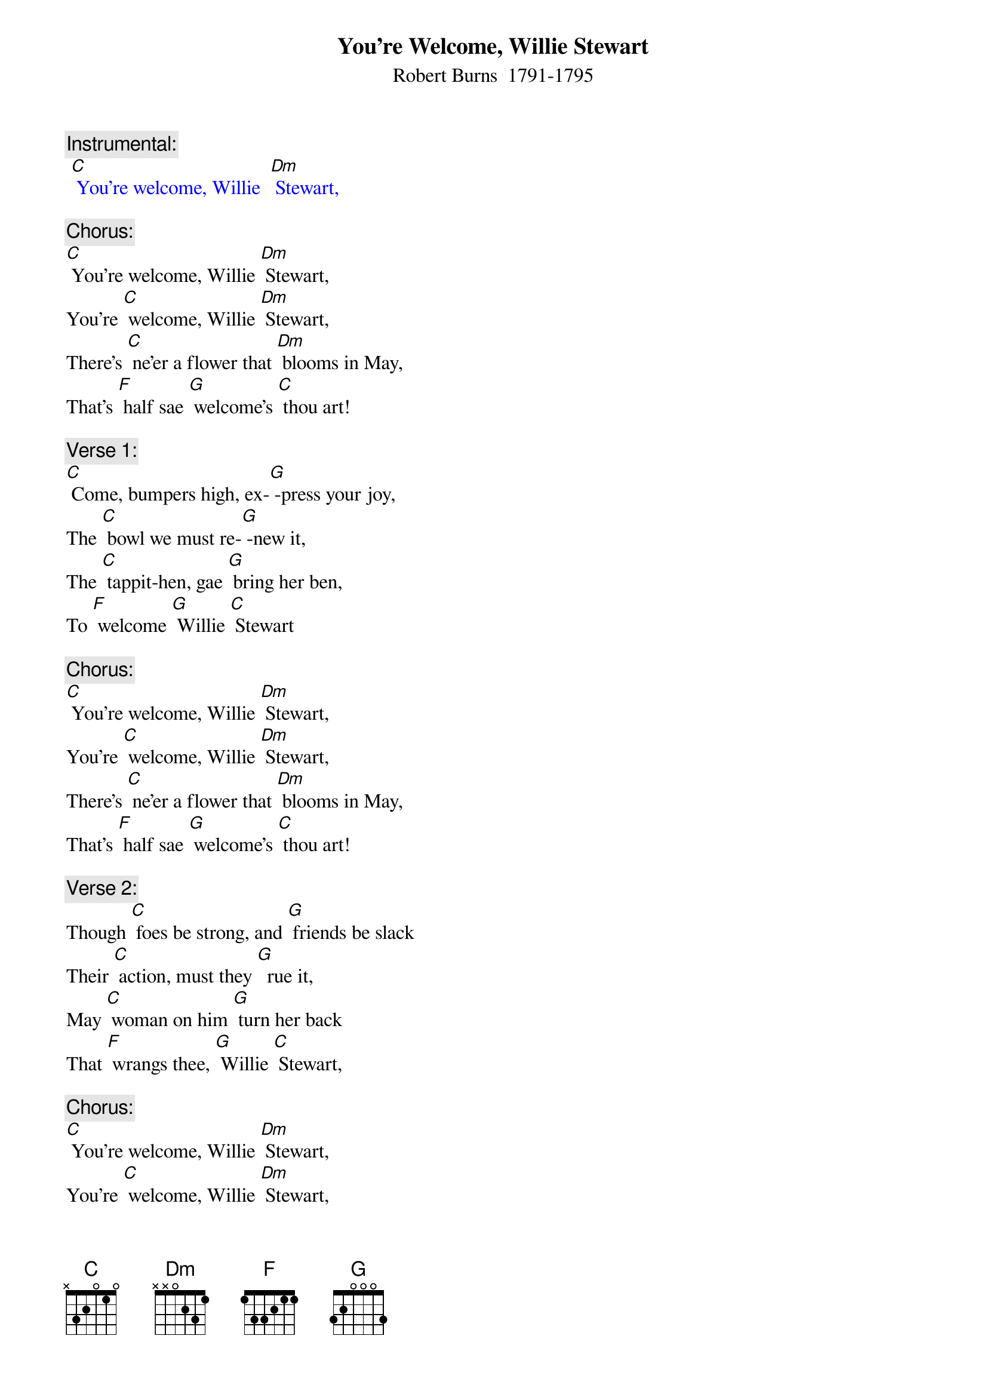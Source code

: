 {t: You're Welcome, Willie Stewart}
{st: Robert Burns  1791-1795}

{c: Instrumental:}
{textcolour: blue}
 [C] You're welcome, Willie  [Dm] Stewart,
{textcolour}

{c: Chorus:}
[C] You're welcome, Willie [Dm] Stewart,
You're [C] welcome, Willie [Dm] Stewart,
There's [C] ne’er a flower that [Dm] blooms in May,
That's [F] half sae [G] welcome’s [C] thou art!

{c: Verse 1:}
[C] Come, bumpers high, ex-[G] -press your joy,
The [C] bowl we must re-[G] -new it,
The [C] tappit-hen, gae [G] bring her ben,
To [F] welcome [G] Willie [C] Stewart

{c: Chorus:}
[C] You're welcome, Willie [Dm] Stewart,
You're [C] welcome, Willie [Dm] Stewart,
There's [C] ne’er a flower that [Dm] blooms in May,
That's [F] half sae [G] welcome’s [C] thou art!

{c: Verse 2:}
Though [C] foes be strong, and [G] friends be slack
Their [C] action, must they [G]  rue it,
May [C] woman on him [G] turn her back
That [F] wrangs thee, [G] Willie [C] Stewart,

{c: Chorus:}
[C] You're welcome, Willie [Dm] Stewart,
You're [C] welcome, Willie [Dm] Stewart,
There's [C] ne’er a flower that [Dm] blooms in May,
That's [F] half sae [G] welcome’s [C] thou art!

{c: Verse 3:}
A [C] flower, it grows, it [G] fades, it falls
And [C] nature cannot re-[G] -new it,
But [C] worth and truth, e-[G] -ternal youth,
We'll [F] give to [G] Willie [C] Stewart

{c: Instrumental chorus}
{textcolour: blue}
 [C] You're welcome, Willie [Dm] Stewart,
 You're [C] welcome, Willie [Dm] Stewart,
 There's [C] ne’er a flower that [Dm] blooms in May,
 That's [F] half sae [G] welcome’s [C] thou art!
{textcolour}

{c: Verse 4:}
[C] May she whose arms en-[G] fold thy charms
Pos-[C] -sess a loyal and [G] true heart
To [C] her be given, to [G] ken the heaven
She [F] holds in [G] Willie [C] Stewart.

{c: Chorus:}
[C] You're welcome, Willie [Dm] Stewart,
You're [C] welcome, Willie [Dm] Stewart,
There's [C] ne’er a flower that [Dm] blooms in May,
That's [F] half sae [G] welcome’s [C] thou art!

(tappit-hen = a quart measure of whiskey usually served in a ben = bowl with a lid)
(sae=so)
(gae=go)
(wrangs=wrongs)
(ken = know)
